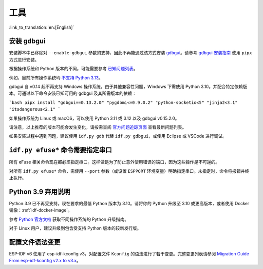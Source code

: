 工具
====

:link_to_translation:`en:[English]`

安装 gdbgui
-----------

安装脚本中已移除对 ``--enable-gdbgui`` 参数的支持，因此不再能通过该方式安装 `gdbgui <https://www.gdbgui.com>`_。请参考 `gdbgui 安装指南 <https://www.gdbgui.com/installation/>`_ 使用 ``pipx`` 方式进行安装。

根据操作系统和 Python 版本的不同，可能需要参考 `已知问题列表 <https://github.com/cs01/gdbgui/issues>`_。

例如，目前所有操作系统均 `不支持 Python 3.13 <https://github.com/cs01/gdbgui/issues/494>`_。

gdbgui 自 v0.14 起不再支持 Windows 操作系统。由于其他兼容性问题，Windows 下需使用 Python 3.10，并配合特定依赖版本。可通过以下命令安装已知可用的 gdbgui 及其所需版本的依赖：

```bash
pipx install "gdbgui==0.13.2.0" "pygdbmi<=0.9.0.2" "python-socketio<5" "jinja2<3.1" "itsdangerous<2.1"
```

如果操作系统为 Linux 或 macOS，可以使用 Python 3.11 或 3.12 以及 gdbgui v0.15.2.0。

请注意，以上推荐的版本可能会发生变化，请按需查阅 `官方问题追踪页面 <https://github.com/cs01/gdbgui/issues>`_ 查看最新问题列表。

如果安装过程中遇到问题，建议使用 ``idf.py gdb`` 代替 ``idf.py gdbgui``，或使用 Eclipse 或 VSCode 进行调试。

``idf.py efuse*`` 命令需要指定串口
-----------------------------------

所有 eFuse 相关命令现在都必须指定串口。这样做是为了防止意外使用错误的端口，因为这些操作是不可逆的。

对所有 ``idf.py efuse*`` 命令，需使用 ``--port`` 参数（或设置 ``ESPPORT`` 环境变量）明确指定串口。未指定时，命令将报错并终止执行。

Python 3.9 弃用说明
----------------------

Python 3.9 已不再受支持。现在要求的最低 Python 版本为 3.10。请将你的 Python 升级至 3.10 或更高版本，或者使用 Docker 镜像：:ref:`idf-docker-image`。

参考 `Python 官方文档 <https://docs.python.org/3/using/index.html>`_ 获取不同操作系统的 Python 升级指南。

对于 Linux 用户，建议升级到包含受支持 Python 版本的较新发行版。

配置文件语法变更
----------------

ESP-IDF v6 使用了 esp-idf-kconfig v3，对配置文件 ``Kconfig`` 的语法进行了若干变更。完整变更列表请参阅 `Migration Guide From esp-idf-kconfig v2.x to v3.x <https://docs.espressif.com/projects/esp-idf-kconfig/en/latest/developer-guide/migration-guide.html>`_。
